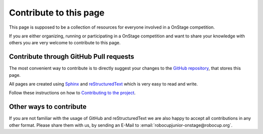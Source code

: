 Contribute to this page
=======================

This page is supposed to be a collection of resources for everyone involved in a OnStage competition.

If you are either organizing, running or participating in a OnStage competition and want to share your knowledge with others you are very welcome to contribute to this page.

Contribute through GitHub Pull requests
---------------------------------------

The most convenient way to contribute is to directly suggest your changes to the `GitHub repository <https://github.com/robocup-junior/onstage>`__, that stores this page.

All pages are created using `Sphinx <https://www.sphinx-doc.org/>`__ and `reStructuredText <https://www.sphinx-doc.org/en/master/usage/restructuredtext/index.html>`__
which is very easy to read and write.

Follow these instructions on how to `Contributing to the project <https://docs.github.com/en/get-started/exploring-projects-on-github/contributing-to-a-project>`__.

Other ways to contribute
------------------------

If you are not familiar with the usage of GitHub and reStructuredText we are also happy to accept all contributions in any other format. Please share them with us,
by sending an E-Mail to :email:`robocupjunior-onstage@robocup.org`.